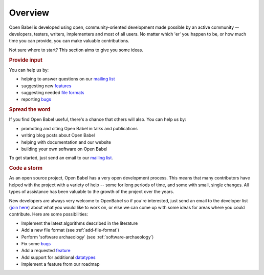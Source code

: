Overview
========

Open Babel is developed using open, community-oriented development made possible by an active community  -- developers, testers, writers, implementers and most of all users. No matter which 'er' you happen to be, or how much time you can provide, you can make valuable contributions.

Not sure where to start? This section aims to give you some ideas.

.. rubric:: Provide input

You can help us by:

* helping to answer questions on our `mailing list`_
* suggesting new features_
* suggesting needed `file formats`_
* reporting bugs_

.. rubric:: Spread the word

If you find Open Babel useful, there's a chance that others will also. You can help us by:

* promoting and citing Open Babel in talks and publications
* writing blog posts about Open Babel
* helping with documentation and our website
* building your own software on Open Babel

.. _feature:
.. _features: http://sourceforge.net/tracker/?atid=428743&group_id=40728&func=browse
.. _mailing list: https://lists.sourceforge.net/lists/listinfo/openbabel-discuss
.. _bugs: http://sourceforge.net/tracker/?atid=428740&group_id=40728&func=browse
.. _file formats: http://sourceforge.net/tracker/?atid=447448&group_id=40728&func=browse

To get started, just send an email to our `mailing list`_.

.. rubric:: Code a storm

As an open source project, Open Babel has a very open development process. This means that many contributors  have helped with the project with a variety of help -- some for long periods of time, and some with small, single changes. All types of assistance has been valuable to the growth of the project over the years. 

New developers are always very welcome to OpenBabel so if you're interested, just send an email to the developer list (`join here <http://lists.sourceforge.net/lists/listinfo/openbabel-devel>`_) about what you would like to work on, or else we can come up with some ideas for areas where you could contribute. Here are some possibilities:

* Implement the latest algorithms described in the literature
* Add a new file format (see :ref:`add-file-format`)
* Perform 'software archaeology' (see :ref:`software-archaeology`)
* Fix some bugs_
* Add a requested feature_
* Add support for additional datatypes_
* Implement a feature from our roadmap

.. _datatypes: http://sourceforge.net/tracker/?atid=451585&group_id=40728&func=browse


